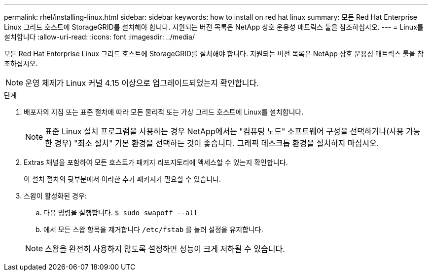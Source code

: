 ---
permalink: rhel/installing-linux.html 
sidebar: sidebar 
keywords: how to install on red hat linux 
summary: 모든 Red Hat Enterprise Linux 그리드 호스트에 StorageGRID를 설치해야 합니다. 지원되는 버전 목록은 NetApp 상호 운용성 매트릭스 툴을 참조하십시오. 
---
= Linux를 설치합니다
:allow-uri-read: 
:icons: font
:imagesdir: ../media/


[role="lead"]
모든 Red Hat Enterprise Linux 그리드 호스트에 StorageGRID를 설치해야 합니다. 지원되는 버전 목록은 NetApp 상호 운용성 매트릭스 툴을 참조하십시오.


NOTE: 운영 체제가 Linux 커널 4.15 이상으로 업그레이드되었는지 확인합니다.

.단계
. 배포자의 지침 또는 표준 절차에 따라 모든 물리적 또는 가상 그리드 호스트에 Linux를 설치합니다.
+

NOTE: 표준 Linux 설치 프로그램을 사용하는 경우 NetApp에서는 "컴퓨팅 노드" 소프트웨어 구성을 선택하거나(사용 가능한 경우) "최소 설치" 기본 환경을 선택하는 것이 좋습니다. 그래픽 데스크톱 환경을 설치하지 마십시오.

. Extras 채널을 포함하여 모든 호스트가 패키지 리포지토리에 액세스할 수 있는지 확인합니다.
+
이 설치 절차의 뒷부분에서 이러한 추가 패키지가 필요할 수 있습니다.

. 스왑이 활성화된 경우:
+
.. 다음 명령을 실행합니다. `$ sudo swapoff --all`
.. 에서 모든 스왑 항목을 제거합니다 `/etc/fstab` 를 눌러 설정을 유지합니다.


+

NOTE: 스왑을 완전히 사용하지 않도록 설정하면 성능이 크게 저하될 수 있습니다.


